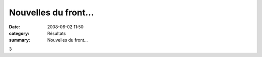 Nouvelles du front...
=====================

:date: 2008-06-02 11:50
:category: Résultats
:summary: Nouvelles du front...

3

.. _GOUX Antoine: javascript:bddThrowAthlete('resultats',%201962514,%201)
.. _ALAOUI MHAMMEDI Zakaria: javascript:bddThrowAthlete('resultats',%201962503,%201)
.. _GIBOULOT Pierre-alain: javascript:bddThrowAthlete('resultats',%20417402,%201)
.. _MOATTI Gwendal: javascript:bddThrowAthlete('resultats',%20130115,%201)
.. _PISANESCHI Matthieu: javascript:bddThrowAthlete('resultats',%202162887,%201)
.. _CROTET Jeremy: javascript:bddThrowAthlete('resultats',%201576397,%201)
.. _MANGELAERS-PIVOT Xavier: javascript:bddThrowAthlete('resultats',%201602136,%201)
.. _COZ Pierre: javascript:bddThrowAthlete('resultats',%202130926,%201)
.. _BINET Francis: javascript:bddThrowAthlete('resultats',%2097419,%201)
.. _BERNACHOT Ludovic: javascript:bddThrowAthlete('resultats',%204082,%201)
.. _TSCHOFEN Mayeul: javascript:bddThrowAthlete('resultats',%2086969,%201)
.. _MAUGE Regis: javascript:bddThrowAthlete('resultats',%2071078,%201)
.. _URLACHER Olivier: javascript:bddThrowAthlete('resultats',%2091907,%201)
.. _NOTTIN Xavier: javascript:bddThrowAthlete('resultats',%2086079,%201)
.. _CHEVALIER Gregoire: javascript:bddThrowAthlete('resultats',%201077312,%201)
.. _CHEVALIER Maxime: javascript:bddThrowAthlete('resultats',%201006620,%201)
.. _VANDESCHRICK Laurent: javascript:bddThrowAthlete('resultats',%2092034,%201)
.. _RENIER Jean-jacques: javascript:bddThrowAthlete('resultats',%2052251,%201)
.. _BONNEAU Tiephaine: javascript:bddThrowAthlete('resultats',%202172892,%201)
.. _BLANC Jean-baptiste: javascript:bddThrowAthlete('resultats',%2086105,%201)
.. _BERTRAND Jerome: javascript:bddThrowAthlete('resultats',%2092095,%201)
.. _LACENAIRE Thibaut: javascript:bddThrowAthlete('resultats',%201619824,%201)
.. _HAYS Pascal: javascript:bddThrowAthlete('resultats',%2082497,%201)
.. _CAIGNOL Gilles: javascript:bddThrowAthlete('resultats',%20339572,%201)
.. _MANGELAERS-PIVOT Vincent: javascript:bddThrowAthlete('resultats',%20620739,%201)
.. _NICOLAS Joffrey: javascript:bddThrowAthlete('resultats',%202130925,%201)
.. _AUDIN Pierre: javascript:bddThrowAthlete('resultats',%2032304,%201)
.. _BERNET Gaetan: javascript:bddThrowAthlete('resultats',%202059304,%201)
.. _BASSET Didier: javascript:bddThrowAthlete('resultats',%2091933,%201)
.. _MARTINEZ Jean-francois: javascript:bddThrowAthlete('resultats',%2091856,%201)
.. _SEREIJINHO Philippe: javascript:bddThrowAthlete('resultats',%2097431,%201)
.. _MARTINEZ David: javascript:bddThrowAthlete('resultats',%2097426,%201)
.. _http://bases.athle.com/asp.net/liste.aspx?frmbase=resultats&frmmode=1&frmespace=1&frmcompetition=027291: http://bases.athle.com/asp.net/liste.aspx?frmbase=resultats&frmmode=1&frmespace=1&frmcompetition=027291
.. _SALI Sofiane: javascript:bddThrowAthlete('resultats',%202056516,%201)
.. _BILON Clement: javascript:bddThrowAthlete('resultats',%202050122,%201)
.. _MAIRE Pierre: javascript:bddThrowAthlete('resultats',%202162842,%201)

